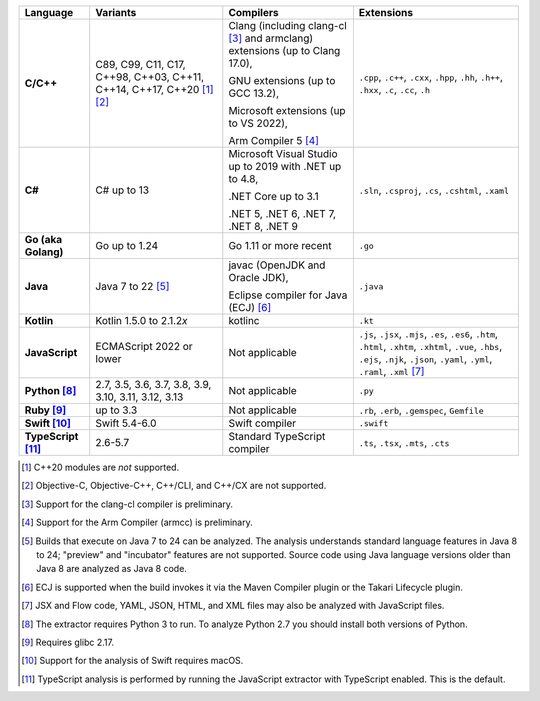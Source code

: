 .. csv-table::
   :header-rows: 1
   :widths: auto
   :stub-columns: 1

   Language,Variants,Compilers,Extensions
   C/C++,"C89, C99, C11, C17, C++98, C++03, C++11, C++14, C++17, C++20 [1]_ [2]_","Clang (including clang-cl [3]_ and armclang) extensions (up to Clang 17.0),

   GNU extensions (up to GCC 13.2),

   Microsoft extensions (up to VS 2022),

   Arm Compiler 5 [4]_","``.cpp``, ``.c++``, ``.cxx``, ``.hpp``, ``.hh``, ``.h++``, ``.hxx``, ``.c``, ``.cc``, ``.h``"
   C#,C# up to 13,"Microsoft Visual Studio up to 2019 with .NET up to 4.8,

   .NET Core up to 3.1

   .NET 5, .NET 6, .NET 7, .NET 8, .NET 9","``.sln``, ``.csproj``, ``.cs``, ``.cshtml``, ``.xaml``"
   Go (aka Golang), "Go up to 1.24", "Go 1.11 or more recent", ``.go``
   Java,"Java 7 to 22 [5]_","javac (OpenJDK and Oracle JDK),

   Eclipse compiler for Java (ECJ) [6]_",``.java``
   Kotlin,"Kotlin 1.5.0 to 2.1.2\ *x*","kotlinc",``.kt``
   JavaScript,ECMAScript 2022 or lower,Not applicable,"``.js``, ``.jsx``, ``.mjs``, ``.es``, ``.es6``, ``.htm``, ``.html``, ``.xhtm``, ``.xhtml``, ``.vue``, ``.hbs``, ``.ejs``, ``.njk``, ``.json``, ``.yaml``, ``.yml``, ``.raml``, ``.xml`` [7]_"
   Python [8]_,"2.7, 3.5, 3.6, 3.7, 3.8, 3.9, 3.10, 3.11, 3.12, 3.13",Not applicable,``.py``
   Ruby [9]_,"up to 3.3",Not applicable,"``.rb``, ``.erb``, ``.gemspec``, ``Gemfile``"
   Swift [10]_,"Swift 5.4-6.0","Swift compiler","``.swift``"
   TypeScript [11]_,"2.6-5.7",Standard TypeScript compiler,"``.ts``, ``.tsx``, ``.mts``, ``.cts``"

.. container:: footnote-group

    .. [1] C++20 modules are *not* supported.
    .. [2] Objective-C, Objective-C++, C++/CLI, and C++/CX are not supported.
    .. [3] Support for the clang-cl compiler is preliminary.
    .. [4] Support for the Arm Compiler (armcc) is preliminary.
    .. [5] Builds that execute on Java 7 to 24 can be analyzed. The analysis understands standard language features in Java 8 to 24; "preview" and "incubator" features are not supported. Source code using Java language versions older than Java 8 are analyzed as Java 8 code.
    .. [6] ECJ is supported when the build invokes it via the Maven Compiler plugin or the Takari Lifecycle plugin.
    .. [7] JSX and Flow code, YAML, JSON, HTML, and XML files may also be analyzed with JavaScript files.
    .. [8] The extractor requires Python 3 to run. To analyze Python 2.7 you should install both versions of Python.
    .. [9] Requires glibc 2.17.
    .. [10] Support for the analysis of Swift requires macOS.
    .. [11] TypeScript analysis is performed by running the JavaScript extractor with TypeScript enabled. This is the default.
